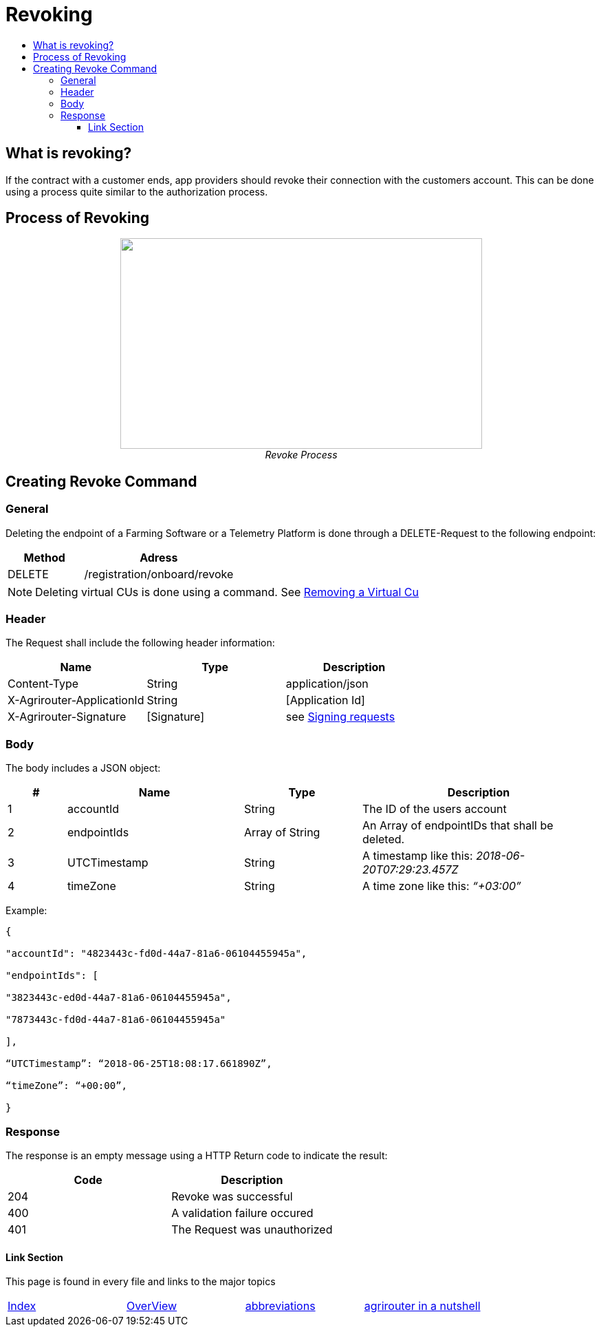 = Revoking
:imagesdir: ./../../assets/images/
:toc:
:toc-title:
:toclevels: 4

== What is revoking?
If the contract with a customer ends, app providers should revoke their connection with the customers account. This can be done using a process quite similar to the authorization process.

== Process of Revoking

++++
<p align="center">
 <img src="./../../assets/images/ig2/image25.png" width="526px" height="306px"><br>
 <i>Revoke Process</i>
</p>
++++


== Creating Revoke Command

=== General

Deleting the endpoint of a Farming Software or a Telemetry Platform is done through a DELETE-Request to the following endpoint:

[cols="2,4",options="header",]
|====================================
|Method |Adress
|DELETE |/registration/onboard/revoke
|====================================

[NOTE]
====
Deleting virtual CUs is done using a command. See link:./../commands/cloud.adoc[ Removing a Virtual Cu]
====

=== Header

The Request shall include the following header information:

[cols=",,",options="header",]
|=============================================================
|Name |Type |Description
|Content-Type |String |application/json
|X-Agrirouter-ApplicationId |String |[Application Id]
|X-Agrirouter-Signature |[Signature] |see link:./onboarding.adoc#signing-requests[Signing requests]
|=============================================================

=== Body

The body includes a JSON object:

[cols="1,3,2,4",options="header",]
|===============================================================================
|# |Name |Type |Description
|1 |accountId |String |The ID of the users account
|2 |endpointIds |Array of String |An Array of endpointIDs that shall be deleted.
|3 |UTCTimestamp |String |A timestamp like this: _2018-06-20T07:29:23.457Z_
|4 |timeZone |String |A time zone like this: _“+03:00”_
|===============================================================================

Example:
[source,javascript]
----
{

"accountId": "4823443c-fd0d-44a7-81a6-06104455945a",

"endpointIds": [

"3823443c-ed0d-44a7-81a6-06104455945a",

"7873443c-fd0d-44a7-81a6-06104455945a"

],

“UTCTimestamp”: “2018-06-25T18:08:17.661890Z”,

“timeZone”: “+00:00”,

}
----

=== Response

The response is an empty message using a HTTP Return code to indicate the result:

[cols=",",options="header",]
|=================================
|Code |Description
|204 |Revoke was successful
|400 |A validation failure occured
|401 |The Request was unauthorized
|=================================



==== Link Section
This page is found in every file and links to the major topics
[width="100%"]
|====
|link:../../README.adoc[Index]|link:../general.adoc[OverView]|link:../abbreviations.adoc[abbreviations]|link:../terms.adoc[agrirouter in a nutshell]
|====
